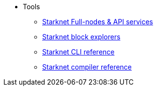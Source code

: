 * Tools
** xref:api_rpc.adoc[Starknet Full-nodes & API services]
** xref:ref_block_explorers.adoc[Starknet block explorers]
** xref:CLI/commands.adoc[Starknet CLI reference]
** xref:CLI/starknet-compiler-options.adoc[Starknet compiler reference]